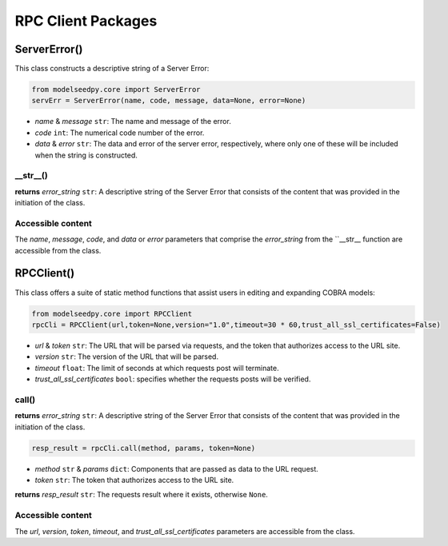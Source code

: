 RPC Client Packages
---------------------------

+++++++++++++++++++++
ServerError()
+++++++++++++++++++++

This class constructs a descriptive string of a Server Error:

.. code-block:: python

 from modelseedpy.core import ServerError
 servErr = ServerError(name, code, message, data=None, error=None)

- *name* & *message* ``str``: The name and message of the error.
- *code* ``int``: The numerical code number of the error.
- *data* & *error* ``str``: The data and error of the server error, respectively, where only one of these will be included when the string is constructed.

----------------
__str__()
----------------

**returns** *error_string* ``str``: A descriptive string of the Server Error that consists of the content that was provided in the initiation of the class.
           
-------------------------------------
Accessible content
-------------------------------------

The *name*, *message*, *code*, and *data* or *error* parameters that comprise the *error_string* from the ``__str__ function are accessible from the class.

+++++++++++++++++++++
RPCClient()
+++++++++++++++++++++

This class offers a suite of static method functions that assist users in editing and expanding COBRA models:

.. code-block:: python

 from modelseedpy.core import RPCClient
 rpcCli = RPCClient(url,token=None,version="1.0",timeout=30 * 60,trust_all_ssl_certificates=False)

- *url* & *token* ``str``: The URL that will be parsed via requests, and the token that authorizes access to the URL site.
- *version* ``str``: The version of the URL that will be parsed.
- *timeout* ``float``: The limit of seconds at which requests post will terminate.
- *trust_all_ssl_certificates* ``bool``: specifies whether the requests posts will be verified.

-------------
call()
-------------

**returns** *error_string* ``str``: A descriptive string of the Server Error that consists of the content that was provided in the initiation of the class.

.. code-block:: python

 resp_result = rpcCli.call(method, params, token=None)

- *method* ``str`` & *params* ``dict``: Components that are passed as data to the URL request.
- *token* ``str``: The token that authorizes access to the URL site.

**returns** *resp_result* ``str``: The requests result where it exists, otherwise ``None``.
           
-------------------------------------
Accessible content
-------------------------------------

The *url*, *version*, *token*, *timeout*, and *trust_all_ssl_certificates* parameters are accessible from the class.